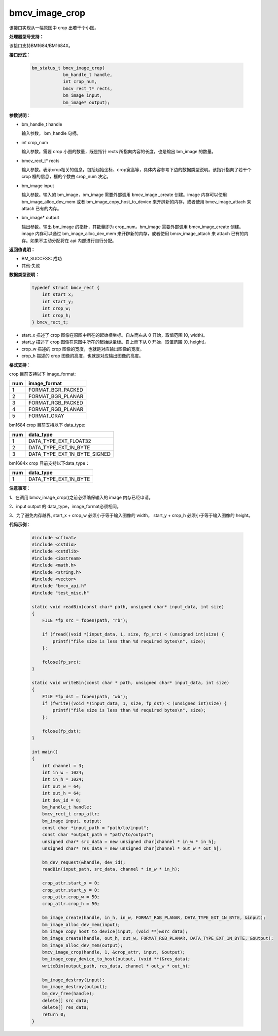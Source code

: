 bmcv_image_crop
===============

该接口实现从一幅原图中 crop 出若干个小图。


**处理器型号支持：**

该接口支持BM1684/BM1684X。


**接口形式：**

    .. code-block:: c

        bm_status_t bmcv_image_crop(
                    bm_handle_t handle,
                    int crop_num,
                    bmcv_rect_t* rects,
                    bm_image input,
                    bm_image* output);


**参数说明：**

* bm_handle_t handle

  输入参数。 bm_handle 句柄。

* int crop_num

  输入参数。需要 crop 小图的数量，既是指针 rects 所指向内容的长度，也是输出 bm_image 的数量。

* bmcv_rect_t\* rects

  输入参数。表示crop相关的信息，包括起始坐标、crop宽高等，具体内容参考下边的数据类型说明。该指针指向了若干个 crop 框的信息，框的个数由 crop_num 决定。

* bm_image input

  输入参数。输入的 bm_image，bm_image 需要外部调用 bmcv_image _create 创建。image 内存可以使用 bm_image_alloc_dev_mem 或者 bm_image_copy_host_to_device 来开辟新的内存，或者使用 bmcv_image_attach 来 attach 已有的内存。

* bm_image\* output

  输出参数。输出 bm_image 的指针，其数量即为 crop_num。bm_image 需要外部调用 bmcv_image_create 创建。image 内存可以通过 bm_image_alloc_dev_mem 来开辟新的内存，或者使用 bmcv_image_attach 来 attach 已有的内存。如果不主动分配将在 api 内部进行自行分配。


**返回值说明：**

* BM_SUCCESS: 成功

* 其他:失败


**数据类型说明：**


    .. code-block:: c

        typedef struct bmcv_rect {
            int start_x;
            int start_y;
            int crop_w;
            int crop_h;
        } bmcv_rect_t;

* start_x 描述了 crop 图像在原图中所在的起始横坐标。自左而右从 0 开始，取值范围 [0, width)。

* start_y 描述了 crop 图像在原图中所在的起始纵坐标。自上而下从 0 开始，取值范围 [0, height)。

* crop_w 描述的 crop 图像的宽度，也就是对应输出图像的宽度。

* crop_h 描述的 crop 图像的高度，也就是对应输出图像的高度。


**格式支持：**

crop 目前支持以下 image_format:

+-----+------------------------+
| num | image_format           |
+=====+========================+
|  1  | FORMAT_BGR_PACKED      |
+-----+------------------------+
|  2  | FORMAT_BGR_PLANAR      |
+-----+------------------------+
|  3  | FORMAT_RGB_PACKED      |
+-----+------------------------+
|  4  | FORMAT_RGB_PLANAR      |
+-----+------------------------+
|  5  | FORMAT_GRAY            |
+-----+------------------------+


bm1684 crop 目前支持以下 data_type:

+-----+--------------------------------+
| num | data_type                      |
+=====+================================+
|  1  | DATA_TYPE_EXT_FLOAT32          |
+-----+--------------------------------+
|  2  | DATA_TYPE_EXT_1N_BYTE          |
+-----+--------------------------------+
|  3  | DATA_TYPE_EXT_1N_BYTE_SIGNED   |
+-----+--------------------------------+

bm1684x crop 目前支持以下data_type：

+-----+-------------------------------+
| num | data_type                     |
+=====+===============================+
|  1  | DATA_TYPE_EXT_1N_BYTE         |
+-----+-------------------------------+


**注意事项：**

1、在调用 bmcv_image_crop()之前必须确保输入的 image 内存已经申请。

2、input output 的 data_type，image_format必须相同。

3、为了避免内存越界, start_x + crop_w 必须小于等于输入图像的 width， start_y + crop_h 必须小于等于输入图像的 height。


**代码示例：**

    .. code-block:: c

        #include <cfloat>
        #include <cstdio>
        #include <cstdlib>
        #include <iostream>
        #include <math.h>
        #include <string.h>
        #include <vector>
        #include "bmcv_api.h"
        #include "test_misc.h"

        static void readBin(const char* path, unsigned char* input_data, int size)
        {
            FILE *fp_src = fopen(path, "rb");

            if (fread((void *)input_data, 1, size, fp_src) < (unsigned int)size) {
                printf("file size is less than %d required bytes\n", size);
            };

            fclose(fp_src);
        }

        static void writeBin(const char * path, unsigned char* input_data, int size)
        {
            FILE *fp_dst = fopen(path, "wb");
            if (fwrite((void *)input_data, 1, size, fp_dst) < (unsigned int)size) {
                printf("file size is less than %d required bytes\n", size);
            };

            fclose(fp_dst);
        }

        int main()
        {
            int channel = 3;
            int in_w = 1024;
            int in_h = 1024;
            int out_w = 64;
            int out_h = 64;
            int dev_id = 0;
            bm_handle_t handle;
            bmcv_rect_t crop_attr;
            bm_image input, output;
            const char *input_path = "path/to/input";
            const char *output_path = "path/to/output";
            unsigned char* src_data = new unsigned char[channel * in_w * in_h];
            unsigned char* res_data = new unsigned char[channel * out_w * out_h];

            bm_dev_request(&handle, dev_id);
            readBin(input_path, src_data, channel * in_w * in_h);

            crop_attr.start_x = 0;
            crop_attr.start_y = 0;
            crop_attr.crop_w = 50;
            crop_attr.crop_h = 50;

            bm_image_create(handle, in_h, in_w, FORMAT_RGB_PLANAR, DATA_TYPE_EXT_1N_BYTE, &input);
            bm_image_alloc_dev_mem(input);
            bm_image_copy_host_to_device(input, (void **)&src_data);
            bm_image_create(handle, out_h, out_w, FORMAT_RGB_PLANAR, DATA_TYPE_EXT_1N_BYTE, &output);
            bm_image_alloc_dev_mem(output);
            bmcv_image_crop(handle, 1, &crop_attr, input, &output);
            bm_image_copy_device_to_host(output, (void **)&res_data);
            writeBin(output_path, res_data, channel * out_w * out_h);

            bm_image_destroy(input);
            bm_image_destroy(output);
            bm_dev_free(handle);
            delete[] src_data;
            delete[] res_data;
            return 0;
        }